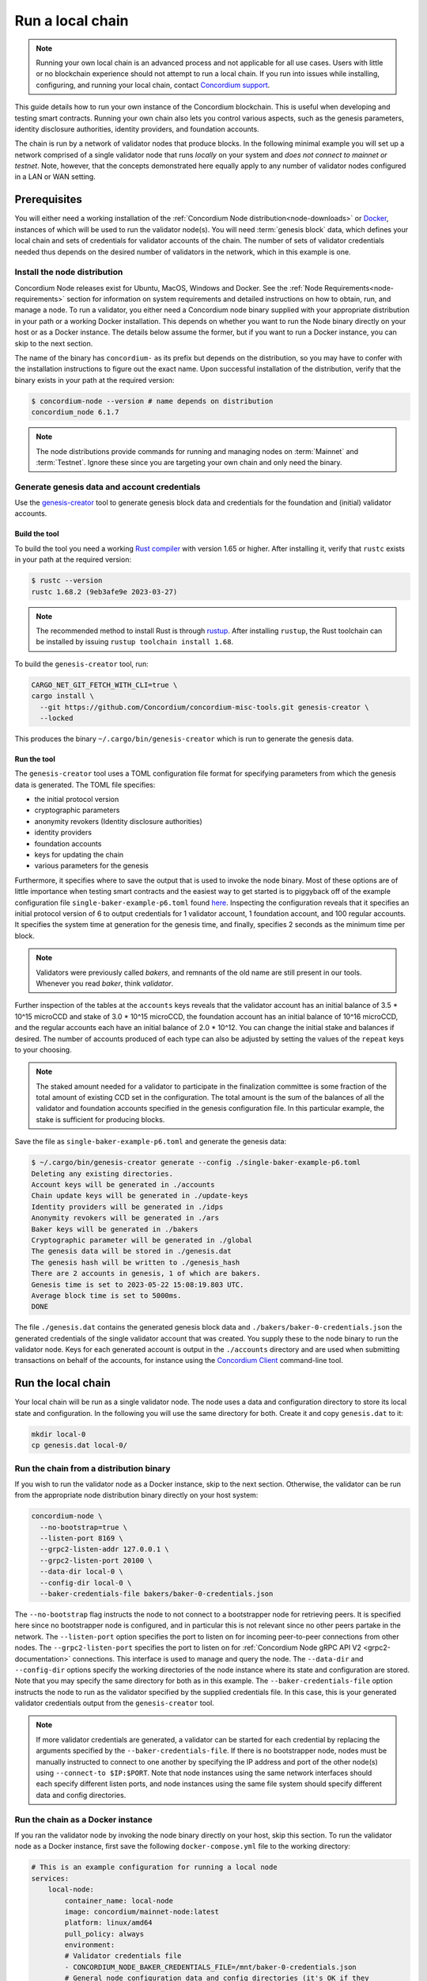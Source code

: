
.. _run-local-chain:

=================
Run a local chain
=================

.. Note::

    Running your own local chain is an advanced process and not applicable for all use cases. Users with little or no blockchain experience should not attempt to run a local chain. If you run into issues while installing, configuring, and running your local chain, contact `Concordium support <http://support.concordium.software>`_.

This guide details how to run your own instance of the Concordium blockchain. This is useful when developing and testing smart contracts. Running your own chain also lets you control various aspects, such as the genesis parameters, identity disclosure authorities, identity providers, and foundation accounts.

The chain is run by a network of validator nodes that produce blocks. In the following minimal example you will set up a network comprised of a single validator node that runs *locally* on your system and *does not connect to mainnet or testnet*. Note, however, that the concepts demonstrated here equally apply to any number of validator nodes configured in a LAN or WAN setting.


Prerequisites
=============
You will either need a working installation of the :ref:`Concordium Node distribution<node-downloads>` or `Docker <https://www.docker.com/>`_, instances of which will be used to run the validator node(s). You will need :term:`genesis block` data, which defines your local chain and sets of credentials for validator accounts of the chain. The number of sets of validator credentials needed thus depends on the desired number of validators in the network, which in this example is one.

Install the node distribution
-----------------------------
Concordium Node releases exist for Ubuntu, MacOS, Windows and Docker. See the :ref:`Node Requirements<node-requirements>` section for information on system requirements and detailed instructions on how to obtain, run, and manage a node. To run a validator, you either need a Concordium node binary supplied with your appropriate distribution in your path or a working Docker installation. This depends on whether you want to run the Node binary directly on your host or as a Docker instance. The details below assume the former, but if you want to run a Docker instance, you can skip to the next section.

The name of the binary has ``concordium-`` as its prefix but depends on the distribution, so you may have to confer with the installation instructions to figure out the exact name. Upon successful installation of the distribution, verify that the binary exists in your path at the required version:

.. code-block:: console

    $ concordium-node --version # name depends on distribution
    concordium_node 6.1.7

.. Note::

   The node distributions provide commands for running and managing nodes on :term:`Mainnet` and :term:`Testnet`. Ignore these since you are targeting your own chain and only need the binary.


Generate genesis data and account credentials
---------------------------------------------

Use the `genesis-creator <https://github.com/Concordium/concordium-misc-tools/tree/main/genesis-creator>`_ tool to generate genesis block data and credentials for the foundation and (initial) validator accounts.

Build the tool
^^^^^^^^^^^^^^

To build the tool you need a working `Rust compiler <https://www.rust-lang.org/tools/install>`_ with version 1.65 or higher. After installing it, verify that ``rustc`` exists in your path at the required version:

.. code-block:: console

    $ rustc --version
    rustc 1.68.2 (9eb3afe9e 2023-03-27)

.. Note::

    The recommended method to install Rust is through `rustup <https://rustup.rs/>`_. After installing ``rustup``, the Rust toolchain can be installed by issuing ``rustup toolchain install 1.68``.

To build the ``genesis-creator`` tool, run:

.. code-block:: console

    CARGO_NET_GIT_FETCH_WITH_CLI=true \
    cargo install \
      --git https://github.com/Concordium/concordium-misc-tools.git genesis-creator \
      --locked

This produces the binary ``~/.cargo/bin/genesis-creator`` which is run to generate the genesis data.

Run the tool
^^^^^^^^^^^^

The ``genesis-creator`` tool uses a TOML configuration file format for specifying parameters from which the genesis data is generated. The TOML file specifies:

* the initial protocol version
* cryptographic parameters
* anonymity revokers (Identity disclosure authorities)
* identity providers
* foundation accounts
* keys for updating the chain
* various parameters for the genesis

Furthermore, it specifies where to save the output that is used to invoke the node binary. Most of these options are of little importance when testing smart contracts and the easiest way to get started is to piggyback off of the example configuration file ``single-baker-example-p6.toml`` found `here <https://raw.githubusercontent.com/Concordium/concordium-misc-tools/main/genesis-creator/examples/single-baker-example-p6.toml>`_. Inspecting the configuration reveals that it specifies an initial protocol version of 6 to output credentials for 1 validator account, 1 foundation account, and 100 regular accounts. It specifies the system time at generation for the genesis time, and finally, specifies 2 seconds as the minimum time per block.

.. note::

   Validators were previously called *bakers*, and remnants of the old name are still present in our tools. Whenever you read *baker*, think *validator*.

Further inspection of the tables at the ``accounts`` keys reveals that the validator account has an initial balance of 3.5 * 10^15 microCCD and stake of 3.0 * 10^15 microCCD, the foundation account has an initial balance of 10^16 microCCD, and the regular accounts each have an initial balance of 2.0 * 10^12. You can change the initial stake and balances if desired. The number of accounts produced of each type can also be adjusted by setting the values of the ``repeat`` keys to your choosing.

.. Note::

    The staked amount needed for a validator to participate in the finalization committee is some fraction of the total amount of existing CCD set in the configuration. The total amount is the sum of the balances of all the validator and foundation accounts specified in the genesis configuration file. In this particular example, the stake is sufficient for producing blocks.

Save the file as ``single-baker-example-p6.toml`` and generate the genesis data:

.. code-block:: console

    $ ~/.cargo/bin/genesis-creator generate --config ./single-baker-example-p6.toml
    Deleting any existing directories.
    Account keys will be generated in ./accounts
    Chain update keys will be generated in ./update-keys
    Identity providers will be generated in ./idps
    Anonymity revokers will be generated in ./ars
    Baker keys will be generated in ./bakers
    Cryptographic parameter will be generated in ./global
    The genesis data will be stored in ./genesis.dat
    The genesis hash will be written to ./genesis_hash
    There are 2 accounts in genesis, 1 of which are bakers.
    Genesis time is set to 2023-05-22 15:08:19.803 UTC.
    Average block time is set to 5000ms.
    DONE

The file ``./genesis.dat`` contains the generated genesis block data and ``./bakers/baker-0-credentials.json`` the generated credentials of the single validator account that was created. You supply these to the node binary to run the validator node. Keys for each generated account is output in the ``./accounts`` directory and are used when submitting transactions on behalf of the accounts, for instance using the `Concordium Client <concordium-client>`_ command-line tool.

Run the local chain
===================

Your local chain will be run as a single validator node. The node uses a data and configuration directory to store its local state and configuration. In the following you will use the same directory for both. Create it and copy ``genesis.dat`` to it:

.. code-block:: console

    mkdir local-0
    cp genesis.dat local-0/

Run the chain from a distribution binary
----------------------------------------

If you wish to run the validator node as a Docker instance, skip to the next section. Otherwise, the validator can be run from the appropriate node distribution binary directly on your host system:

.. code-block:: console

    concordium-node \
      --no-bootstrap=true \
      --listen-port 8169 \
      --grpc2-listen-addr 127.0.0.1 \
      --grpc2-listen-port 20100 \
      --data-dir local-0 \
      --config-dir local-0 \
      --baker-credentials-file bakers/baker-0-credentials.json

The ``--no-bootstrap`` flag instructs the node to not connect to a bootstrapper node for retrieving peers. It is specified here since no bootstrapper node is configured, and in particular this is not relevant since no other peers partake in the network. The ``--listen-port`` option specifies the port to listen on for incoming peer-to-peer connections from other nodes. The ``--grpc2-listen-port`` specifies the port to listen on for :ref:`Concordium Node gRPC API V2 <grpc2-documentation>` connections. This interface is used to manage and query the node. The ``--data-dir`` and ``--config-dir`` options specify the working directories of the node instance where its state and configuration are stored. Note that you may specify the same directory for both as in this example. The ``--baker-credentials-file`` option instructs the node to run as the validator specified by the supplied credentials file. In this case, this is your generated validator credentials output from the ``genesis-creator`` tool.

.. Note::

    If more validator credentials are generated, a validator can be started for each credential by replacing the arguments specified by the ``--baker-credentials-file``. If there is no bootstrapper node, nodes must be manually instructed to connect to one another by specifying the IP address and port of the other node(s) using ``--connect-to $IP:$PORT``. Note that node instances using the same network interfaces should each specify different listen ports, and node instances using the same file system should specify different data and config directories.

Run the chain as a Docker instance
----------------------------------

If you ran the validator node by invoking the node binary directly on your host, skip this section. To run the validator node as a Docker instance, first save the following ``docker-compose.yml`` file to the working directory:

.. code-block:: yaml

    # This is an example configuration for running a local node
    services:
        local-node:
            container_name: local-node
            image: concordium/mainnet-node:latest
            platform: linux/amd64
            pull_policy: always
            environment:
            # Validator credentials file
            - CONCORDIUM_NODE_BAKER_CREDENTIALS_FILE=/mnt/baker-0-credentials.json
            # General node configuration data and config directories (it's OK if they
            # are the same). This should match the volume mount below. If the location
            # of the mount inside the container is changed, then these should be
            # changed accordingly as well.
            - CONCORDIUM_NODE_DATA_DIR=/mnt/data
            - CONCORDIUM_NODE_CONFIG_DIR=/mnt/data
            # The port on which the node will listen for incoming connections. This is a
            # port inside the container. It is mapped to an external port by the port
            # mapping in the `ports` section below. If the internal and external ports
            # are going to be different then you should also set
            # `CONCORDIUM_NODE_EXTERNAL_PORT` variable to what the external port value is.
            - CONCORDIUM_NODE_LISTEN_PORT=8169
            # Address of the V2 GRPC server.
            - CONCORDIUM_NODE_GRPC2_LISTEN_ADDRESS=0.0.0.0
            # And its port.
            - CONCORDIUM_NODE_GRPC2_LISTEN_PORT=20100
            # Do not bootstrap via DNS.
            - CONCORDIUM_NODE_CONNECTION_NO_BOOTSTRAP_DNS=true
            entrypoint: ["/concordium-node"]
            # Exposed ports. The ports the node listens on inside the container (defined
            # by `CONCORDIUM_NODE_LISTEN_PORT` and `CONCORDIUM_NODE_GRPC2_LISTEN_PORT`)
            # should match what is defined here. When running multiple nodes the
            # external ports should be changed so as not to conflict.
            ports:
            - "8169:8169"
            - "20100:20100"
            volumes:
            # The node's database should be stored in a persistent volume so that it
            # survives container restart. In this case we map the **host** directory
            # ./local-0 to be used as the node's database directory.
            - ./local-0/:/mnt/data:Z
            - ./bakers/baker-0-credentials.json:/mnt/baker-0-credentials.json:Z

Pay attention to the host directory mappings specified by the ``volumes`` key. The values work in this particular example, but in general depend on the location of the ``genesis-creator`` output. Now run the validator node as a Docker instance:

.. code-block:: console

    docker compose up

.. Note::

    Note that you may have to specify ``platform: linux/amd64`` in ``docker-compose.yml`` depending on your host architecture. This is particularly relevant when your host architecture is ARM-based.

Interact with the local chain
=============================

You can now interact with your local chain through the node via the :ref:`Concordium Node gRPC API V2 <grpc2-documentation>` exposed on port 20100 as you would with :term:`Mainnet` or :term:`Testnet` nodes. Concordium provides various :ref:`SDKs and APIs<sdks-apis>` that facilitate this as well as the `Concordium Client <concordium-client>`_ command-line tool. Assuming you have the ``concordium-client`` binary version 5.1.1 or higher in your path, list the accounts using the ``account list`` command:

.. code-block:: console

    $ concordium-client --grpc-ip 127.0.0.1 --grpc-port 20100 account list
    Accounts:
                     Account Address                     Account Names
    --------------------------------------------------------------------
    44pozJMswBY5NQdh2MdHLTRQhmZg828wmBCvVckBgsHc7xhiGY
    4mUMfBFDqFkr3SCQx3k6x8RuWWFyLQHhE2AnJrdk9XtVto8mnK

The two accounts' addresses in the output correspond to those of the generated validator and foundation account specified in the ``genesis-creator`` configuration file. You can verify the balance and stake of the validator by supplying the first of the two account addresses to the ``account show`` command:

.. code-block:: console

    $ concordium-client --grpc-ip 127.0.0.1 --grpc-port 20100 account show 44pozJMswBY5NQdh2MdHLTRQhmZg828wmBCvVckBgsHc7xhiGY
    Local names:
    Address:                44pozJMswBY5NQdh2MdHLTRQhmZg828wmBCvVckBgsHc7xhiGY
    Balance:                1028423448.099901 CCD
    Nonce:                  1
    Encryption public key:  b14cbfe44a02c6b1f78711176d5f437295367aa4f2a8c2551ee10d25a03adc69d61a332a058971919dad7312e1fc94c5b0e23703f7fb0bfa98768a5297110a0aaf14f464d55f23b846453c068af08d48060e3c7be2ba4baa48ef13603a6a5f09

    Baker: #0
     - Staked amount: 528423448.099901 CCD
     - Restake earnings: yes

    Credentials:
    * b0e23703f7fb0bfa98768a5297110a0aaf14f464d55f23b846453c068af08d48060e3c7be2ba4baa48ef13603a6a5f09:
      - Index: 0
      - Expiration: May 2028
      - Type: normal
      - Revealed attributes: none

